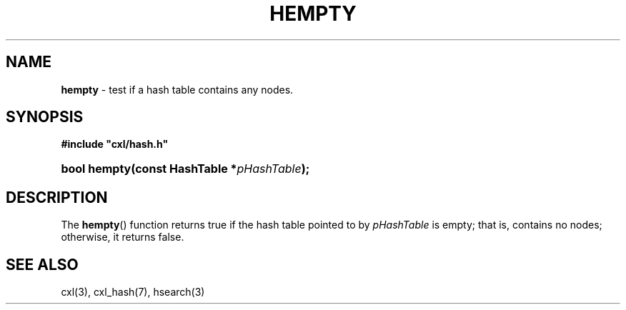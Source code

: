 .\" (c) Copyright 2022 Richard W. Marinelli
.\"
.\" This work is licensed under the GNU General Public License (GPLv3).  To view a copy of this license, see the
.\" "License.txt" file included with this distribution or visit http://www.gnu.org/licenses/gpl-3.0.en.html.
.\"
.ad l
.TH HEMPTY 3 2022-11-04 "Ver. 1.2" "CXL Library Documentation"
.nh \" Turn off hyphenation.
.SH NAME
\fBhempty\fR - test if a hash table contains any nodes.
.SH SYNOPSIS
\fB#include "cxl/hash.h"\fR
.HP 2
\fBbool hempty(const HashTable *\fIpHashTable\fB);\fR
.SH DESCRIPTION
The \fBhempty\fR() function returns true if the hash table pointed to by \fIpHashTable\fR is empty; that is,
contains no nodes; otherwise, it returns false.
.SH SEE ALSO
cxl(3), cxl_hash(7), hsearch(3)

